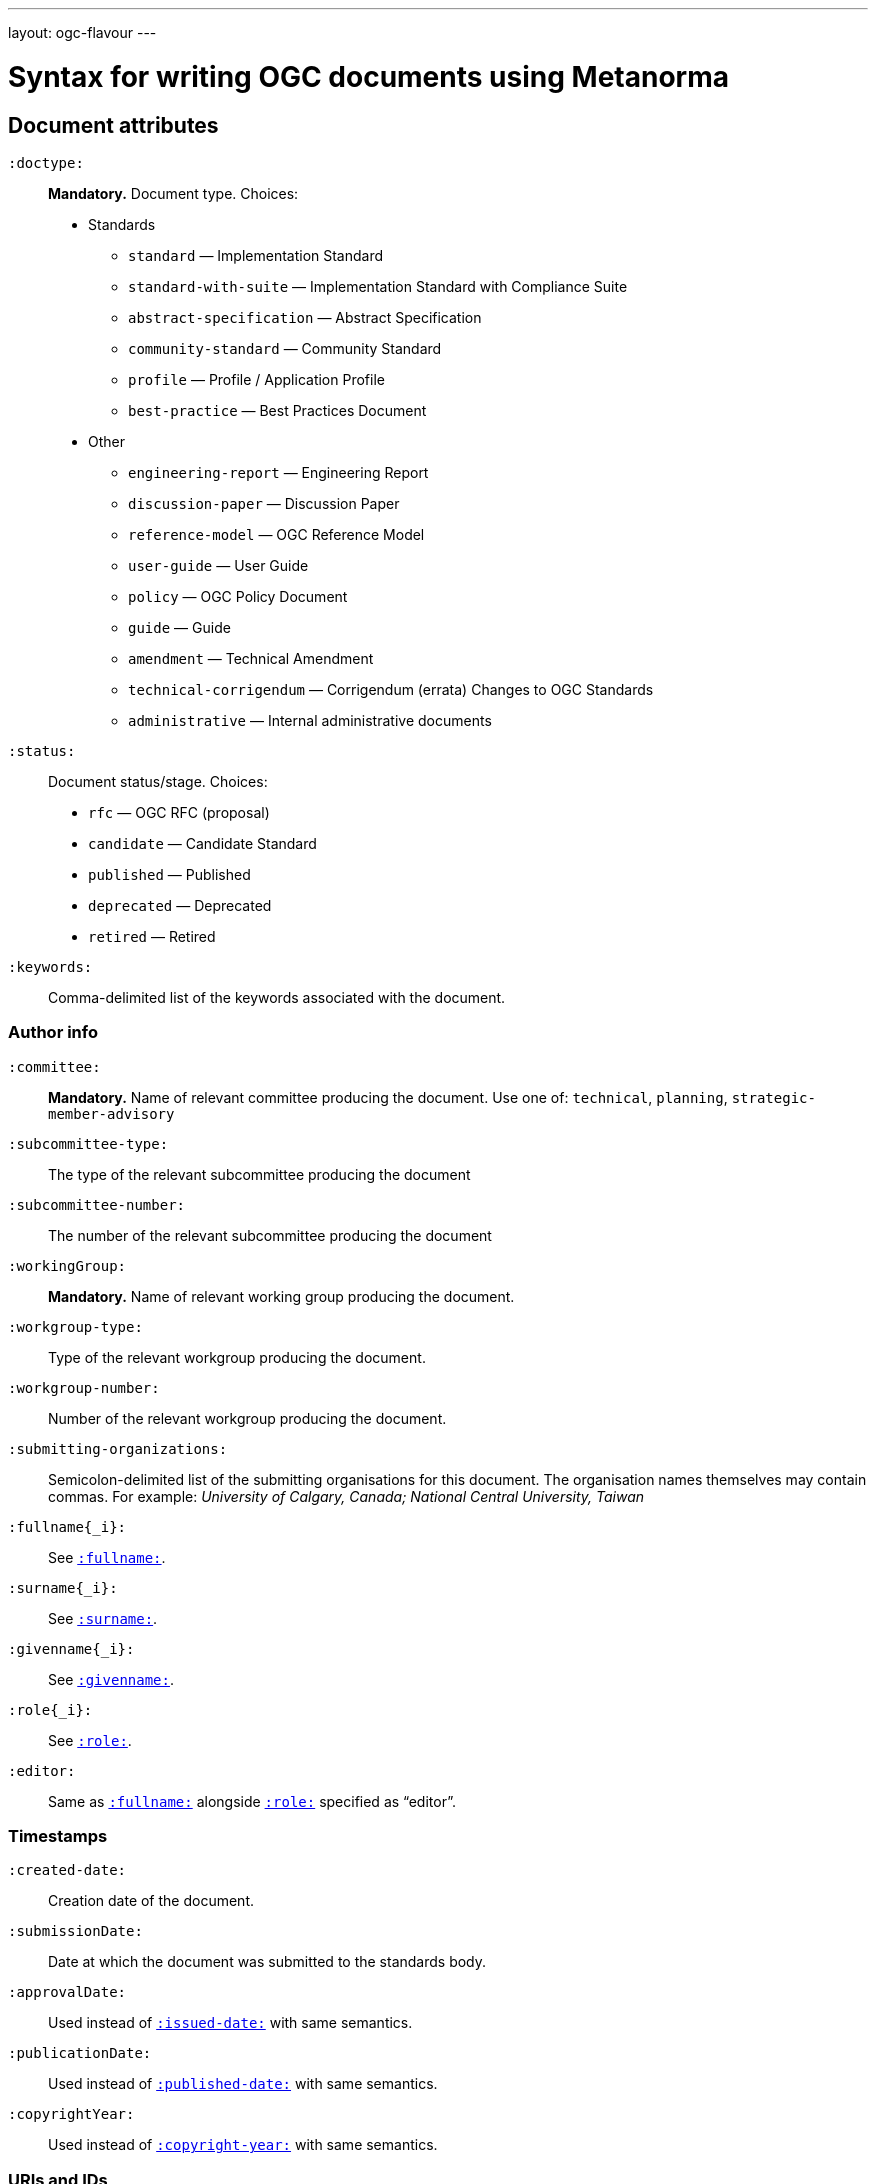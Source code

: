 ---
layout: ogc-flavour
---

= Syntax for writing OGC documents using Metanorma

== Document attributes

`:doctype:`::
*Mandatory.*
Document type. Choices:
* Standards
** `standard` — Implementation Standard
** `standard-with-suite` — Implementation Standard with Compliance Suite
** `abstract-specification` — Abstract Specification
** `community-standard` — Community Standard
** `profile` — Profile / Application Profile
** `best-practice` — Best Practices Document
* Other
** `engineering-report` — Engineering Report
** `discussion-paper` — Discussion Paper
** `reference-model` — OGC Reference Model
** `user-guide` — User Guide
** `policy` — OGC Policy Document
** `guide` — Guide
** `amendment` — Technical Amendment
** `technical-corrigendum` — Corrigendum (errata) Changes to OGC Standards
** `administrative` — Internal administrative documents

`:status:`::
Document status/stage. Choices:
+
* `rfc` — OGC RFC (proposal)
* `candidate` — Candidate Standard
* `published` — Published
* `deprecated` — Deprecated
* `retired` — Retired

`:keywords:`::
Comma-delimited list of the keywords associated with the document.

=== Author info

`:committee:`::
*Mandatory.*
Name of relevant committee producing the document. Use one of:
`technical`, `planning`, `strategic-member-advisory`

`:subcommittee-type:`::
The type of the relevant subcommittee producing the document

`:subcommittee-number:`::
The number of the relevant subcommittee producing the document

`:workingGroup:`::
*Mandatory.*
Name of relevant working group producing the document.

`:workgroup-type:`::
Type of the relevant workgroup producing the document.

`:workgroup-number:`::
Number of the relevant workgroup producing the document.

`:submitting-organizations:`::
Semicolon-delimited list of the submitting organisations
for this document. The organisation names themselves may contain commas. For example:
_University of Calgary, Canada; National Central University, Taiwan_

`:fullname{_i}:`::
See `link:/author/ref/document-attributes/#fullname[:fullname:]`.

`:surname{_i}:`::
See `link:/author/ref/document-attributes/#surname[:surname:]`.

`:givenname{_i}:`::
See `link:/author/ref/document-attributes/#givenname[:givenname:]`.

`:role{_i}:`::
See `link:/author/ref/document-attributes/#role[:role:]`.

`:editor:`::
Same as `link:/author/ref/document-attributes/#fullname[:fullname:]`
alongside `link:/author/ref/document-attributes/#role[:role:]` specified as “editor”.


=== Timestamps

`:created-date:`::
Creation date of the document.

`:submissionDate:`::
Date at which the document was submitted to the standards body.

`:approvalDate:`::
Used instead of `link:/author/ref/document-attributes/#issued-date[:issued-date:]`
with same semantics.

`:publicationDate:`::
Used instead of `link:/author/ref/document-attributes/#published-date[:published-date:]`
with same semantics.

`:copyrightYear:`::
Used instead of `link:/author/ref/document#copyright-year[:copyright-year:]`
with same semantics.

=== URIs and IDs

`:docReference:`::
Used instead of `link:/author/ref/document-attributes/#docnumber[:docnumber:]`
with same semantics.

`:external-id:`::
External identifier referring to this document.

`:referenceURLID:`::
Identifier embedded into a document type-specific external URL.

`:previous-uri:`::
URI of previous version of the document.


== Markup

=== Sections

The Normative References section may be named just "References", reflecting OGC practice.

=== Preliminary elements

The following clauses are preliminary elements, and are moved into the frontispiece
of the document (in Metanorma, the document preface):

* Abstract
* Keywords
* Preface
* Submitting Organizations
* Submitters

The abstract is recognised as the first clause with an `abstract` style attribute:

[source,asciidoc]
----
[abstract]
== Abstract

xxx
----

The preface is recognised as the text between the Asciidoctor document attributes and
the first Asciidoctor section title; it must not be given a section title of its own.

[source,asciidoc]
----
:received-date: 2019-01-01

.Preface

preface text

=== Submitters
----

Keywords and Submitting Organizations consist of lists. They are treated as document metadata,
and are entered as a document attribute.
The prefatory text introducing them is added automatically.

Submitters are treated as a table, contained in a section with the title `Submitters`:

[source,asciidoc]
----
=== Submitters

|===
|Name |Representing |OGC member

|Steve Liang | University of Calgary, Canada / SensorUp Inc. | Yes
|===
----

=== Examples

Unlike the normal case in Metanorma, examples can have captions:

[source,asciidoc]
----
[example]
.Example caption
====
Text
====
----

=== Recommendations, requirements, and permissions

Distinct recommendations, requirements and permissions are recognised in Metanorma
Asciidoctor as tables whose first cell contains the text _Recommendation_, _Requirement_, _Permission_,
optionally followed by a number (which is ignored in parsing; the elements are renumberd
automatically in rendering.) These are currently constituted of two elements: an internal
label, which is parsed as the first paragraph of the second table cell, and the body of
the recommendation etc., which is parsed as the remainder of the second table cell.

[source,asciidoc]
----
[[recommendation1]]
|===
|Recommendation |/ogc/recommendation/wfs/2 +

If the API definition document uses the OpenAPI Specification 3.0,
the document SHOULD conform to the
<<rc_oas30,OpenAPI Specification 3.0 requirements class>>.
|===
----
